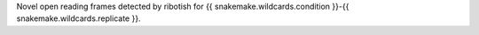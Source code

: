 Novel open reading frames detected by ribotish for {{ snakemake.wildcards.condition }}-{{ snakemake.wildcards.replicate }}.
